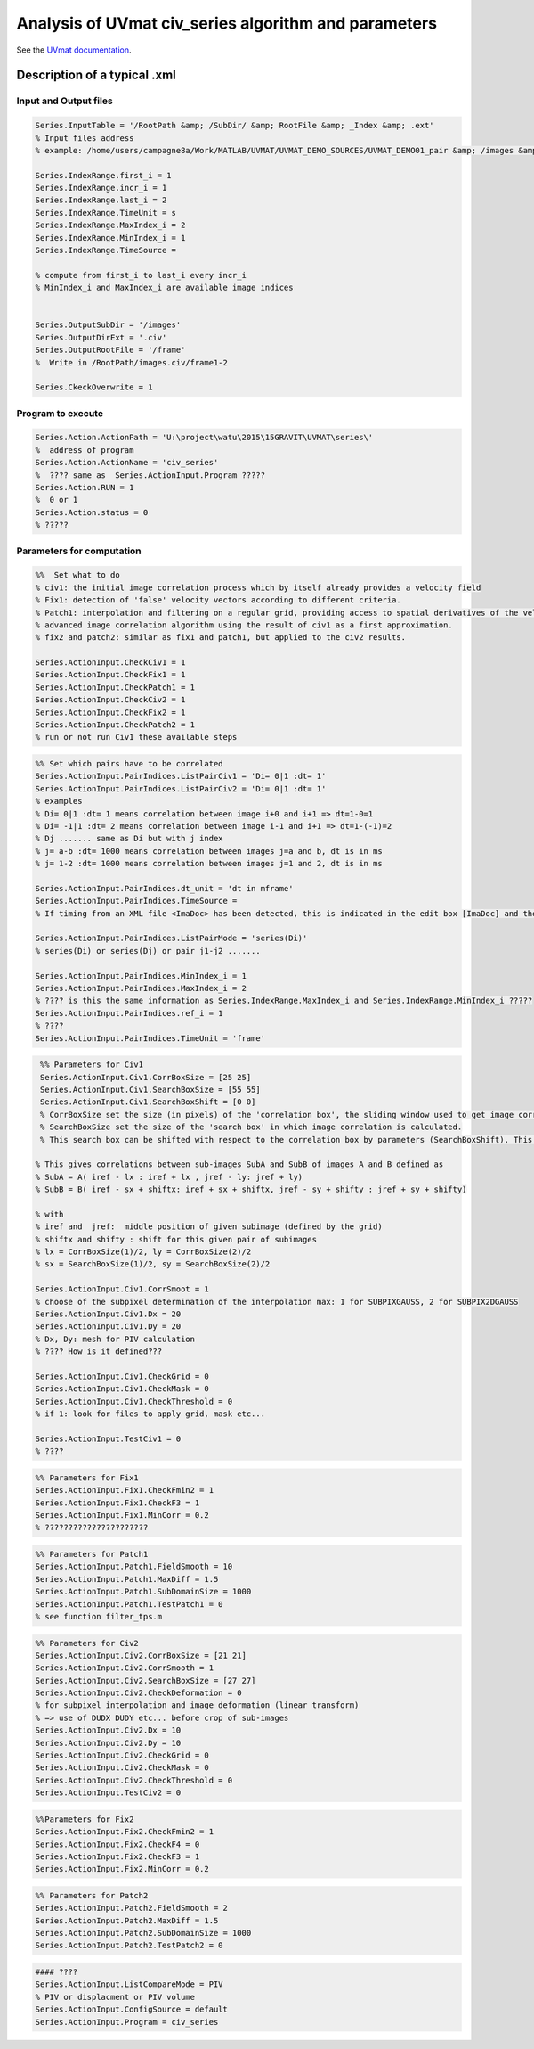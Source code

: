 Analysis of UVmat civ_series algorithm and parameters
=====================================================

See the `UVmat documentation <http://servforge.legi.grenoble-inp.fr/projects/soft-uvmat/wiki/UvmatHelp#Civ>`_.

Description of a typical .xml
-----------------------------

Input and Output files
~~~~~~~~~~~~~~~~~~~~~~

.. code-block:: matlab

   Series.InputTable = '/RootPath &amp; /SubDir/ &amp; RootFile &amp; _Index &amp; .ext'
   % Input files address
   % example: /home/users/campagne8a/Work/MATLAB/UVMAT/UVMAT_DEMO_SOURCES/UVMAT_DEMO01_pair &amp; /images &amp; /frame &amp; _1 &amp; .png
		
   Series.IndexRange.first_i = 1
   Series.IndexRange.incr_i = 1
   Series.IndexRange.last_i = 2
   Series.IndexRange.TimeUnit = s
   Series.IndexRange.MaxIndex_i = 2
   Series.IndexRange.MinIndex_i = 1
   Series.IndexRange.TimeSource =

   % compute from first_i to last_i every incr_i
   % MinIndex_i and MaxIndex_i are available image indices


   Series.OutputSubDir = '/images'
   Series.OutputDirExt = '.civ'
   Series.OutputRootFile = '/frame'
   %  Write in /RootPath/images.civ/frame1-2

   Series.CkeckOverwrite = 1

Program to execute
~~~~~~~~~~~~~~~~~~

.. code-block:: matlab

   Series.Action.ActionPath = 'U:\project\watu\2015\15GRAVIT\UVMAT\series\'
   %  address of program
   Series.Action.ActionName = 'civ_series'
   %  ???? same as  Series.ActionInput.Program ?????
   Series.Action.RUN = 1
   %  0 or 1
   Series.Action.status = 0
   % ?????


Parameters for computation
~~~~~~~~~~~~~~~~~~~~~~~~~~
.. code-block:: matlab

   %%  Set what to do
   % civ1: the initial image correlation process which by itself already provides a velocity field
   % Fix1: detection of 'false' velocity vectors according to different criteria. 
   % Patch1: interpolation and filtering on a regular grid, providing access to spatial derivatives of the velocity (divergence, curl, strain).
   % advanced image correlation algorithm using the result of civ1 as a first approximation.
   % fix2 and patch2: similar as fix1 and patch1, but applied to the civ2 results.

   Series.ActionInput.CheckCiv1 = 1
   Series.ActionInput.CheckFix1 = 1
   Series.ActionInput.CheckPatch1 = 1
   Series.ActionInput.CheckCiv2 = 1
   Series.ActionInput.CheckFix2 = 1
   Series.ActionInput.CheckPatch2 = 1
   % run or not run Civ1 these available steps

.. code-block:: matlab

   %% Set which pairs have to be correlated
   Series.ActionInput.PairIndices.ListPairCiv1 = 'Di= 0|1 :dt= 1'
   Series.ActionInput.PairIndices.ListPairCiv2 = 'Di= 0|1 :dt= 1'
   % examples
   % Di= 0|1 :dt= 1 means correlation between image i+0 and i+1 => dt=1-0=1
   % Di= -1|1 :dt= 2 means correlation between image i-1 and i+1 => dt=1-(-1)=2
   % Dj ....... same as Di but with j index
   % j= a-b :dt= 1000 means correlation between images j=a and b, dt is in ms
   % j= 1-2 :dt= 1000 means correlation between images j=1 and 2, dt is in ms
 
   Series.ActionInput.PairIndices.dt_unit = 'dt in mframe'
   Series.ActionInput.PairIndices.TimeSource =
   % If timing from an XML file <ImaDoc> has been detected, this is indicated in the edit box [ImaDoc] and the corresponding time intervals are indicated (in ms). For some applications, this time interval may evolve in time, so that reference indices ref_i and ref_j are chosen for the display. 

   Series.ActionInput.PairIndices.ListPairMode = 'series(Di)'
   % series(Di) or series(Dj) or pair j1-j2 .......
 
   Series.ActionInput.PairIndices.MinIndex_i = 1
   Series.ActionInput.PairIndices.MaxIndex_i = 2
   % ???? is this the same information as Series.IndexRange.MaxIndex_i and Series.IndexRange.MinIndex_i ?????
   Series.ActionInput.PairIndices.ref_i = 1
   % ????
   Series.ActionInput.PairIndices.TimeUnit = 'frame'

.. code-block:: matlab

   %% Parameters for Civ1
   Series.ActionInput.Civ1.CorrBoxSize = [25 25]
   Series.ActionInput.Civ1.SearchBoxSize = [55 55]
   Series.ActionInput.Civ1.SearchBoxShift = [0 0]
   % CorrBoxSize set the size (in pixels) of the 'correlation box', the sliding window used to get image correlations.
   % SearchBoxSize set the size of the 'search box' in which image correlation is calculated.
   % This search box can be shifted with respect to the correlation box by parameters (SearchBoxShift). This is useful in the presence of a known mean flow. 

  % This gives correlations between sub-images SubA and SubB of images A and B defined as
  % SubA = A( iref - lx : iref + lx , jref - ly: jref + ly)
  % SubB = B( iref - sx + shiftx: iref + sx + shiftx, jref - sy + shifty : jref + sy + shifty)

  % with
  % iref and  jref:  middle position of given subimage (defined by the grid)
  % shiftx and shifty : shift for this given pair of subimages
  % lx = CorrBoxSize(1)/2, ly = CorrBoxSize(2)/2
  % sx = SearchBoxSize(1)/2, sy = SearchBoxSize(2)/2

  Series.ActionInput.Civ1.CorrSmoot = 1
  % choose of the subpixel determination of the interpolation max: 1 for SUBPIXGAUSS, 2 for SUBPIX2DGAUSS
  Series.ActionInput.Civ1.Dx = 20
  Series.ActionInput.Civ1.Dy = 20
  % Dx, Dy: mesh for PIV calculation
  % ???? How is it defined???
 
  Series.ActionInput.Civ1.CheckGrid = 0
  Series.ActionInput.Civ1.CheckMask = 0
  Series.ActionInput.Civ1.CheckThreshold = 0
  % if 1: look for files to apply grid, mask etc...

  Series.ActionInput.TestCiv1 = 0
  % ????

.. code-block:: matlab

  %% Parameters for Fix1
  Series.ActionInput.Fix1.CheckFmin2 = 1
  Series.ActionInput.Fix1.CheckF3 = 1
  Series.ActionInput.Fix1.MinCorr = 0.2
  % ??????????????????????

.. code-block:: matlab

  %% Parameters for Patch1
  Series.ActionInput.Patch1.FieldSmooth = 10
  Series.ActionInput.Patch1.MaxDiff = 1.5
  Series.ActionInput.Patch1.SubDomainSize = 1000
  Series.ActionInput.Patch1.TestPatch1 = 0
  % see function filter_tps.m

.. code-block:: matlab

  %% Parameters for Civ2
  Series.ActionInput.Civ2.CorrBoxSize = [21 21]
  Series.ActionInput.Civ2.CorrSmooth = 1
  Series.ActionInput.Civ2.SearchBoxSize = [27 27]
  Series.ActionInput.Civ2.CheckDeformation = 0
  % for subpixel interpolation and image deformation (linear transform)
  % => use of DUDX DUDY etc... before crop of sub-images
  Series.ActionInput.Civ2.Dx = 10
  Series.ActionInput.Civ2.Dy = 10
  Series.ActionInput.Civ2.CheckGrid = 0
  Series.ActionInput.Civ2.CheckMask = 0
  Series.ActionInput.Civ2.CheckThreshold = 0 
  Series.ActionInput.TestCiv2 = 0

.. code-block:: matlab

  %%Parameters for Fix2
  Series.ActionInput.Fix2.CheckFmin2 = 1
  Series.ActionInput.Fix2.CheckF4 = 0
  Series.ActionInput.Fix2.CheckF3 = 1
  Series.ActionInput.Fix2.MinCorr = 0.2

.. code-block:: matlab

  %% Parameters for Patch2
  Series.ActionInput.Patch2.FieldSmooth = 2
  Series.ActionInput.Patch2.MaxDiff = 1.5
  Series.ActionInput.Patch2.SubDomainSize = 1000
  Series.ActionInput.Patch2.TestPatch2 = 0

.. code-block:: matlab

  #### ????
  Series.ActionInput.ListCompareMode = PIV
  % PIV or displacment or PIV volume
  Series.ActionInput.ConfigSource = default
  Series.ActionInput.Program = civ_series

